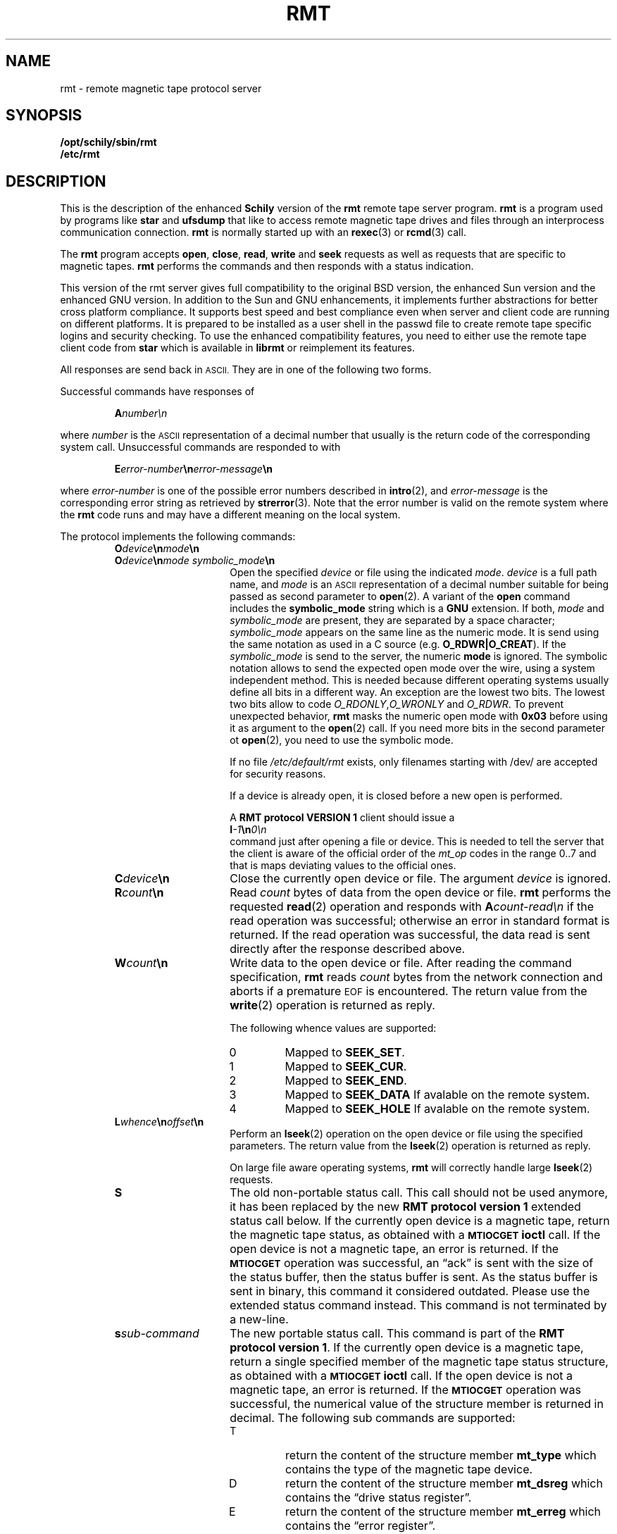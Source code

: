 . \" @(#)rmt.1	1.11 08/03/24 Copyr 1994-2008 J. Schilling
. \"  Manual Seite fuer rmt
. \"
.if t .ds a \v'-0.55m'\h'0.00n'\z.\h'0.40n'\z.\v'0.55m'\h'-0.40n'a
.if t .ds o \v'-0.55m'\h'0.00n'\z.\h'0.45n'\z.\v'0.55m'\h'-0.45n'o
.if t .ds u \v'-0.55m'\h'0.00n'\z.\h'0.40n'\z.\v'0.55m'\h'-0.40n'u
.if t .ds A \v'-0.77m'\h'0.25n'\z.\h'0.45n'\z.\v'0.77m'\h'-0.70n'A
.if t .ds O \v'-0.77m'\h'0.25n'\z.\h'0.45n'\z.\v'0.77m'\h'-0.70n'O
.if t .ds U \v'-0.77m'\h'0.30n'\z.\h'0.45n'\z.\v'0.77m'\h'-0.75n'U
.if t .ds s \\(*b
.if t .ds S SS
.if n .ds a ae
.if n .ds o oe
.if n .ds u ue
.if n .ds s sz
.TH RMT 1 "Release 1.1" "J\*org Schilling" "Schily\'s USER COMMANDS"
.SH NAME
rmt \- remote magnetic tape protocol server
.SH SYNOPSIS
.B /opt/schily/sbin/rmt
.br
.B /etc/rmt

.SH DESCRIPTION
.IX  "rmt command"  ""  "\fLrmt\fP \(em remote magnetic tape protocol server"
.IX  "remote magnetic tape protocol server"  ""  "remote magnetic tape protocol server \(em \fLrmt\fP"
This is the description of the enhanced 
.B "Schily"
version of the 
.B rmt
remote tape server program.
.B rmt
is a program used by programs like
.B star 
and
.B ufsdump 
that like to access remote magnetic tape drives and files
through an interprocess communication connection.
.B rmt
is normally started up with an
.BR rexec (3)
or
.BR rcmd (3)
call.
.LP
The
.B rmt
program accepts 
.BR open ,
.BR close ,
.BR read ,
.B write 
and
.B seek
requests as well as requests that are specific to magnetic tapes.
.B rmt
performs the commands and then responds with a status indication.
.LP
This version of the rmt server gives full compatibility to the
original BSD version, the enhanced Sun version and the 
enhanced GNU version.
In addition to the Sun and GNU enhancements, it implements further
abstractions for better cross platform compliance.
It supports best speed and
best compliance even when server and client code are running
on different platforms.
It is prepared to be installed as a user shell in the passwd
file to create remote tape specific logins and security checking.
To use the enhanced compatibility features, you need to either
use the remote tape client code from 
.B star
which is available in
.B librmt
or reimplement its features.
.LP
All responses are send back in
.SM ASCII.
They are in one of the following two forms.
.LP
Successful commands have responses of
.IP
.BI A number\en
.LP
where
.I number
is the
.SM ASCII
representation of a decimal number that usually is the return
code of the corresponding system call.
Unsuccessful commands are responded to with
.IP
.BI E error-number \en error-message \en
.LP
where
.I error-number
is one of the possible error
numbers described in
.BR intro (2),
and
.I error-message
is the corresponding error string as retrieved by
.BR strerror (3).
.ne 4
Note that the error number is valid on the remote system where the 
.B rmt
code runs and may have a different meaning on the local system.
.LP
.ne 5
The protocol implements the
following commands:
.RS
.TP 15
.BI O device \en mode \en
.TP
.BI O device \en "mode symbolic_mode" \en
Open the specified
.I device
or file using the indicated
.IR mode .
.I device
is a full path name, and
.I mode
is an
.SM ASCII
representation of a decimal
number suitable for being passed as second parameter to
.BR open (2).
A variant of the 
.B open 
command includes the 
.B "symbolic_mode"
string which is a 
.B GNU
extension.
If both,
.I mode
and 
.I symbolic_mode
are present, they are separated by a space character;
.I symbolic_mode
appears on the same line as the numeric mode.
It is send using the same notation as used in a C source (e.g.
.BR O_RDWR|O_CREAT ).
If the
.I symbolic_mode
is send to the server, the numeric
.B mode
is ignored.
The symbolic notation allows to send the expected open mode over
the wire, using a system independent method.
This is needed because different operating systems usually define all
bits in a different way. An exception are the lowest two bits.
The lowest two bits allow to code 
.IR O_RDONLY , O_WRONLY " and " O_RDWR .
To prevent unexpected behavior, 
.B rmt
masks the numeric open mode with
.B 0x03 
before using it as argument to the 
.BR open (2)
call.
If you need more bits in the second parameter ot
.BR open (2),
you need to use the symbolic mode.
.sp
If no file
.I /etc/default/rmt
exists, only filenames starting with /dev/ are accepted for security reasons.
.sp
If a device is already open, it is
closed before a new open is performed.
.sp
A
.B RMT protocol VERSION 1 
client should issue a
.br
.BI I -1 \en 0\en
.br
command just after opening a file or device. This is needed to
tell the server that the client is aware of the official order
of the 
.I mt_op
codes in the range 0..7 and that is maps deviating values to the official
ones.
.br
.ne 7
.TP
.BI C device \en
Close the currently open device or file.  The argument
.I device
is ignored.
.br
.ne 7
.TP
.BI R count \en
Read
.I count
bytes of data from the open device or file.
.B rmt
performs the requested
.BR read (2)
operation and responds with
.BI A count-read\en
if the read operation was
successful; otherwise an error in 
standard format is returned.  If the read operation
was successful, the data read is sent directly after
the response described above.
.br
.ne 7
.TP
.BI W count \en
Write data to the open device or file.
After reading the command specification,
.B rmt
reads
.I count
bytes from the network connection and aborts if a premature
.SM EOF
is encountered.
The return value from the
.BR write (2)
operation is returned as reply.
.RS
.PP
The following whence values are supported:
.TP
0
Mapped to 
.BR SEEK_SET .
.TP
1
Mapped to 
.BR SEEK_CUR .
.TP
2
Mapped to 
.BR SEEK_END .
.TP
3
Mapped to 
.B SEEK_DATA
If avalable on the remote system.
.TP
4
Mapped to 
.B SEEK_HOLE
If avalable on the remote system.
.RE
.br
.ne 7
.TP
.BI L whence \en offset \en
Perform an
.BR lseek (2)
operation on the open device or file using the specified parameters.
The return value from the
.BR lseek (2)
operation is returned as reply.
.sp
On large file aware operating systems,
.B rmt
will correctly handle large
.BR lseek (2)
requests.
.br
.ne 7
.TP
.B S
The old non-portable status call.
This call should not be used anymore, it has been replaced by the
new
.B RMT protocol version 1
extended status call below.
If the currently open device is a magnetic tape, return the magnetic tape status,
as obtained with a
.SB MTIOCGET
.B ioctl
call.
If the open device is not a magnetic tape, an error is returned.
If the 
.SB MTIOCGET
operation was successful,
an \*(lqack\*(rq is sent with the size of the
status buffer, then the status buffer is sent.
As the status buffer is sent in binary, this
command it considered outdated. Please use the extended status command instead.
This command is not terminated by a new-line.
.br
.ne 7
.TP
.BI s sub-command
The new portable status call.
This command is part of the
.BR "RMT protocol version 1" .
If the currently open device is a magnetic tape, return a single specified
member of the magnetic tape status structure, as obtained with a
.SB MTIOCGET
.B ioctl
call.
If the open device is not a magnetic tape, an error is returned.
If the 
.SB MTIOCGET
operation was successful, the numerical value of the structure member
is returned in decimal.
The following sub commands are supported:
.RS
.br
.ne 3
.TP
T
return the content of the structure member
.B mt_type
which contains the type of the magnetic tape device.
.br
.ne 3
.TP
D
return the content of the structure member
.B mt_dsreg
which contains the \*(lqdrive status register\*(rq.
.br
.ne 3
.TP
E
return the content of the structure member
.B mt_erreg
which contains the \*(lqerror register\*(rq.
.sp
This structure member must be retrieved first
because it is cleared after each
.SB MTIOCGET
.B ioctl
call.
The 
.B librmt
will always retrieve the member
.B mt_erreg
first when it is told to retrieve a complete status structure.
.br
.ne 3
.TP
R
return the content of the structure member
.B mt_resid
which contains the residual count of the last I/O.
.br
.ne 3
.TP
F
return the content of the structure member
.B mt_fileno
which contains the block number of the current tape position.
.br
.ne 3
.TP
B
return the content of the structure member
.B mt_blkno
which contains the block number of the current tape position.
.br
.ne 3
.TP
f
return the content of the structure member
.B mt_flags
which contains MTF_ flags from the driver.
.br
.ne 3
.TP
b
return the content of the structure member
.B mt_bf
which contains the optimum blocking factor.
.LP
This command is not terminated with a new-line.
.RE
.br
.ne 7
.TP
.BI I operation \en count \en
Perform a
.SB MTIOCOP
.BR ioctl (2)
command using the specified parameters.
The parameters are interpreted as the
.SM ASCII
representations of the decimal values to place in the
.I mt_op
and
.I mt_count
fields of the structure used in the
.B ioctl
call.  
When the operation is successful the return value is the
.I count
parameter.
Only Opcodes 0..7 are unique across different architectures.
But as in many cases 
.B Linux
does not even follow this rule.
If we know that we have been called by a 
.B RMT protocol VERSION 1 
client, we may safely assume that the client is not using
.B Linux
mapping over the wire but the standard mapping described below:
.RS
.TP
-1
Retrieve the version number of the
.B rmt
server and tell the server that the client is aware of the official
order of the 
.SB MTIOCOP
.BR ioctl (2)
opcodes in the range 0..7.
Local
.I mt_op
codes must be remapped to the official values before sending them
over the wire.
.sp
The answer of the current version of
.B rmt
is 1.
Old
.B rmt
implementations send an error code back when this
command is used.
Future
.B rmt
implementations with further enhancements will send an answer
with a value > 1.
.TP
0
Issue a
.B MTWEOF
command (write 
.I count
end-of-file records).
.TP
1
Issue a
.B MTFSF
command (forward space over
.I count
file marks).
.TP
2
Issue a
.B MTBSF
command (backward space over
.I count
file marks).
.TP
3
Issue a
.B MTFSR
command (forward space
.I count
inter-record gaps).
.TP
4
Issue a
.B MTBSR
command (backward space 
.I count
inter-record gaps).
.TP
5
Issue a
.B MTREW
command (rewind).
.TP
6
Issue a
.B MTOFFL
command (rewind and put the drive off-line).
.TP
7
Issue a
.B MTNOP
command (no operation, set status only).
.RE
.br
.ne 7
.TP
.BI i operation \en count \en
Perform a
.SB MTIOCOP
.BR ioctl (2)
command using the specified parameters.
This command is a
.B RMT protocol VERSION 1 
extension and implements support for commands beyond MTWEOF..MTNOP (0..7).
The parameters are interpreted as the
.SM ASCII
representations of the decimal values described below.
They are converted into the local values
.I mt_op
and
.I mt_count
fields of the structure used in the
.B ioctl
call according to the actual values found in <sys/mtio.h>.
When the operation is successful the return value is the
.I count
parameter.
.RS
.TP
0
Issue a
.B MTCACHE
command (switch cache on).
.TP
1
Issue a
.B MTNOCACHE
command (switch cache off).
.TP
2
Issue a
.B MTRETEN
command (retension the tape).
.TP
3
Issue a
.B MTERASE
command (erase the entire tape).
.TP
4
Issue a
.B MTEOM
command (position to end of media).
.TP
5
Issue a
.B MTNBSF
command (backward space
.I count
files to BOF).
.RE
.br
.ne 7
.TP
.BI v \en
Return the version of the 
.B rmt
server. This is currently the decimal number 1.
.RE
.LP
Any other command causes
.B rmt
to exit.
.SH FILES
.TP
/etc/default/rmt
The file
.B /etc/default/rmt
allows to set up rules to limit the accessibility of files based on rules.
This feature is typically used when the rmt run from a non personal but
task specific login.
.sp
Default values can be set for the following options in /etc/default/rmt.
For example:
.sp
.BR DEBUG= /tmp/rmt.debug
.br
.BR USER= tape
.br
.BR ACCESS= "tape	myhost.mydomain.org	/dev/rmt/*"
.sp
All keywords must be on the beginning of a line.
.RS
.TP
.B DEBUG
If you like to get debug information, set this to a file name where 
.B rmt
should put debug information.
.TP
.B USER
The name of a user (local to the magnetic tape server) that may use
the services of the
.B rmt
server.
More than one
.BI USER= name
line is possible.
A line
.BR USER= *
grants access to all users.
.TP
.B ACCESS
This keyword is followed by three parameters separated by a TAB.
The name of a user (local to the magnetic tape server host) that may use
the services of the
.B rmt
server followed by the name of a host from where operation is granted 
and a file specifier pattern for a file or file sub tree that may be accessed
if this 
.B ACCESS
line matches.
More than one
.BI ACCESS= "name host path"
line is possible.
.sp
If standard input of 
.B rmt
is not a socket from a remote host, 
.B rmt
will compare the host entry from 
.B /etc/default/rmt
with the following strings:
.RS
.TP 10
.B PIPE
If 
.B stdin
is a 
.SM UNIX 
pipe.
.sp
If you like to allow remote connections that use the
.B ssh
protocol, you need to use the word
.B PIPE
instead of thr real hostname in the matching
.B ACCESS=
line.
.TP
.B ILLEGAL_SOCKET
If 
.B getpeername()
does not work for
.BR stdin .
.TP
.B NOT_IP
If 
.B getpeername()
works for
.B stdin
but is not connected to an internet socket.
.RE
.RE
.SH "SEE ALSO"
.BR star (1),
.BR ufsdump (1),
.BR ufsrestore (1),
.BR intro (2),
.BR open (2),
.BR close (2),
.BR read (2),
.BR write (2),
.BR ioctl (2),
.BR lseek (2),
.BR getpeername (3),
.BR rcmd (3),
.BR rexec (3),
.BR strerror (3),
.BR mtio (7),
.BR rmtopen (3),
.BR rmtclose (3),
.BR rmtread (3),
.BR rmtwrite (3),
.BR rmtseek (3),
.BR rmtioctl (3),
.BR rmtstatus (3)

.SH DIAGNOSTICS
All responses are send to the network connection.
They use the form described above.
.SH NOTES
.LP
To use 
.B rmt
as a remote file access protocol you need to use the symbolic open
modes as e.g. the
.I O_CREAT
flag is not unique between different architectures.
.LP
In order to allow this implementation to be used
as a remote file access protocol,
it accepts file names up to 4096 bytes with the open command.
Other
.B rmt
implementations allow no more than 64 bytes.
.LP
The possibility to create a debug file by calling
.BI rmt " file
has been disabled for security reasons.
If you like to debug
.B rmt
edit
.B /etc/default/rmt
and insert a 
.B DEBUG
entry.
.LP
This implementation of
.B rmt
adds some security features to the server that make it behave
slightly different from older implementations.
Read the above documentation about the file 
/etc/default/rmt
to make sure your local installation is configured for your needs.
.LP
To grant the same permissions as with old
.B rmt
servers, create a file /etc/default/rmt and add the following lines
to this file:
.LP
.BR USER= *
.br
.BR ACCESS= "* * *"
.LP
Note that the three fields in the
.B ACCESS=
line need to be separated by a TAB character.
.LP
Be very careful when designing patterns to match path names that may
be accepted for 
.IR open .
If a pattern would allow to include
.I /../
in the path,
a possible intruder could virtually access any path on your system.
For this reason, 
.I /../
is not allowed to appear in a path regardless of the pattern.
.SH BUGS
.LP
None known.
.SH HISTORY
.LP
The 
.B rmt
command first appeared on BSD in march 1981. This 
.B rmt
server is a new implementation
that tries to be compatible to all existing implementations.
It is the only known implementation that in addition tries to
fix the data exchange problems between different architectures.

.SH AUTHOR
.nf
J\*org Schilling
Seestr. 110
D-13353 Berlin
Germany
.fi
.PP
Mail bugs and suggestions to:
.PP
.B
schilling@fokus.fhg.de
or
.B
js@cs.tu-berlin.de
or
.B
joerg@schily.isdn.cs.tu-berlin.de
